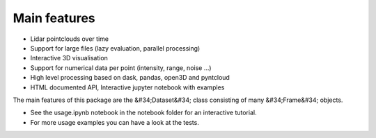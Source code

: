 Main features
========================================
* Lidar pointclouds over time
* Support for large files (lazy evaluation, parallel processing)
* Interactive 3D visualisation
* Support for numerical data per point (intensity, range, noise …)
* High level processing based on dask, pandas, open3D and pyntcloud
* HTML documented API, Interactive jupyter notebook with examples

The main features of this package are the &#34;Dataset&#34; class consisting of many
&#34;Frame&#34; objects.

* See the usage.ipynb notebook in the notebook folder for an interactive tutorial.
* For  more usage examples you can have a look at the tests.